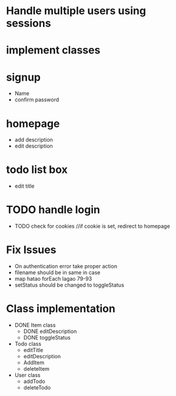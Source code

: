 * Handle multiple users using sessions
* implement classes

* signup
  * Name
  * confirm password

* homepage
  * add description
  * edit description

* todo list box
  * edit title
  
* TODO handle login
  * TODO check for cookies     //if cookie is set, redirect to homepage

* Fix Issues
  * On authentication error take proper action
  * filename should be in same in case
  * map hatao forEach lagao 79-93
  * setStatus should be changed to toggleStatus

* Class implementation
  * DONE Item class
    * DONE editDescription
    * DONE toggleStatus

  * Todo class
    * editTitle
    * editDescription
    * AddItem
    * deleteItem

  * User class
    * addTodo
    * deleteTodo
